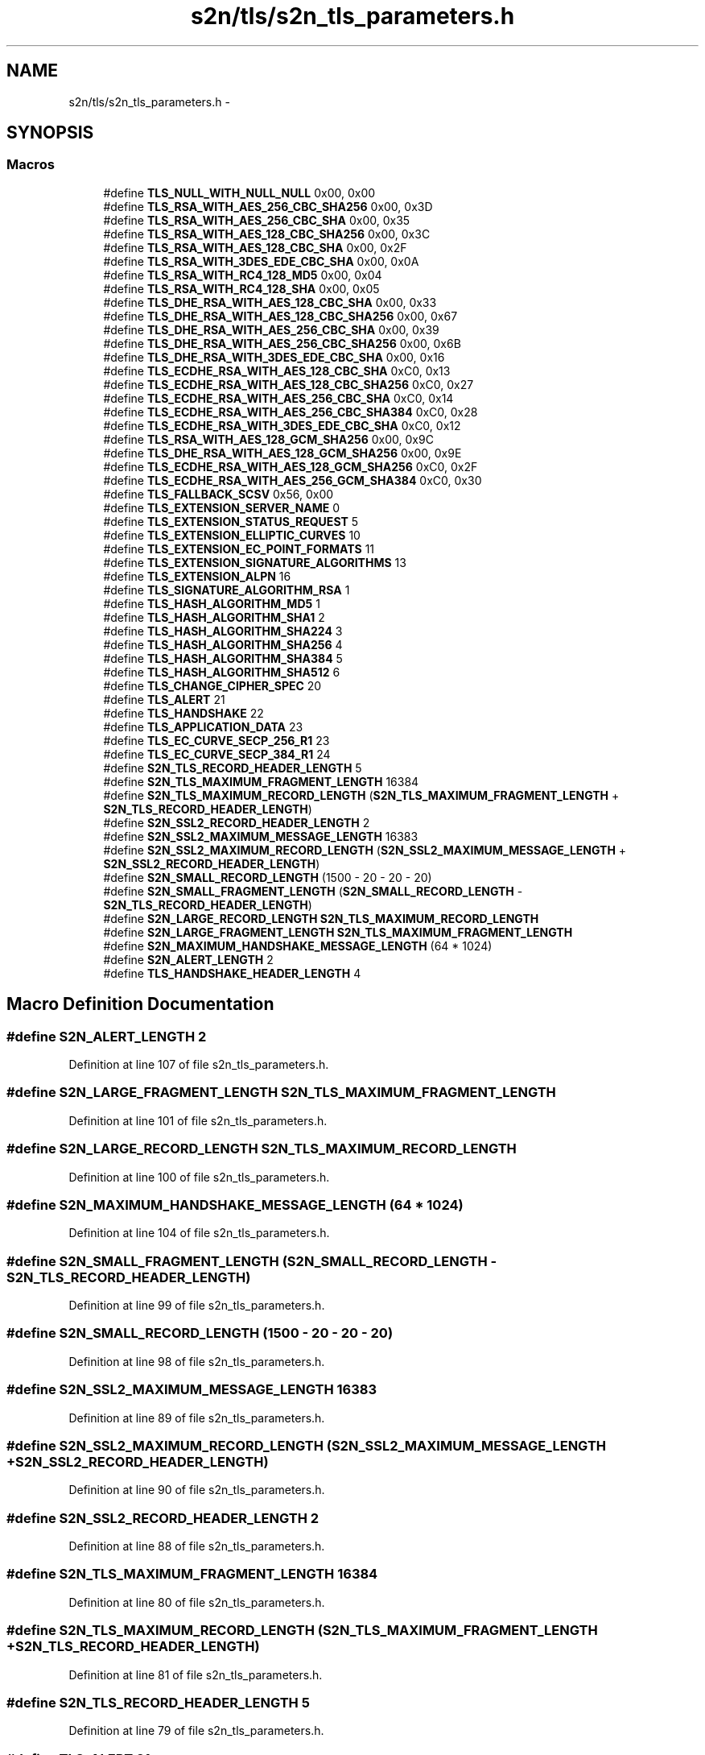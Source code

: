 .TH "s2n/tls/s2n_tls_parameters.h" 3 "Tue Jun 28 2016" "s2n-doxygen" \" -*- nroff -*-
.ad l
.nh
.SH NAME
s2n/tls/s2n_tls_parameters.h \- 
.SH SYNOPSIS
.br
.PP
.SS "Macros"

.in +1c
.ti -1c
.RI "#define \fBTLS_NULL_WITH_NULL_NULL\fP   0x00, 0x00"
.br
.ti -1c
.RI "#define \fBTLS_RSA_WITH_AES_256_CBC_SHA256\fP   0x00, 0x3D"
.br
.ti -1c
.RI "#define \fBTLS_RSA_WITH_AES_256_CBC_SHA\fP   0x00, 0x35"
.br
.ti -1c
.RI "#define \fBTLS_RSA_WITH_AES_128_CBC_SHA256\fP   0x00, 0x3C"
.br
.ti -1c
.RI "#define \fBTLS_RSA_WITH_AES_128_CBC_SHA\fP   0x00, 0x2F"
.br
.ti -1c
.RI "#define \fBTLS_RSA_WITH_3DES_EDE_CBC_SHA\fP   0x00, 0x0A"
.br
.ti -1c
.RI "#define \fBTLS_RSA_WITH_RC4_128_MD5\fP   0x00, 0x04"
.br
.ti -1c
.RI "#define \fBTLS_RSA_WITH_RC4_128_SHA\fP   0x00, 0x05"
.br
.ti -1c
.RI "#define \fBTLS_DHE_RSA_WITH_AES_128_CBC_SHA\fP   0x00, 0x33"
.br
.ti -1c
.RI "#define \fBTLS_DHE_RSA_WITH_AES_128_CBC_SHA256\fP   0x00, 0x67"
.br
.ti -1c
.RI "#define \fBTLS_DHE_RSA_WITH_AES_256_CBC_SHA\fP   0x00, 0x39"
.br
.ti -1c
.RI "#define \fBTLS_DHE_RSA_WITH_AES_256_CBC_SHA256\fP   0x00, 0x6B"
.br
.ti -1c
.RI "#define \fBTLS_DHE_RSA_WITH_3DES_EDE_CBC_SHA\fP   0x00, 0x16"
.br
.ti -1c
.RI "#define \fBTLS_ECDHE_RSA_WITH_AES_128_CBC_SHA\fP   0xC0, 0x13"
.br
.ti -1c
.RI "#define \fBTLS_ECDHE_RSA_WITH_AES_128_CBC_SHA256\fP   0xC0, 0x27"
.br
.ti -1c
.RI "#define \fBTLS_ECDHE_RSA_WITH_AES_256_CBC_SHA\fP   0xC0, 0x14"
.br
.ti -1c
.RI "#define \fBTLS_ECDHE_RSA_WITH_AES_256_CBC_SHA384\fP   0xC0, 0x28"
.br
.ti -1c
.RI "#define \fBTLS_ECDHE_RSA_WITH_3DES_EDE_CBC_SHA\fP   0xC0, 0x12"
.br
.ti -1c
.RI "#define \fBTLS_RSA_WITH_AES_128_GCM_SHA256\fP   0x00, 0x9C"
.br
.ti -1c
.RI "#define \fBTLS_DHE_RSA_WITH_AES_128_GCM_SHA256\fP   0x00, 0x9E"
.br
.ti -1c
.RI "#define \fBTLS_ECDHE_RSA_WITH_AES_128_GCM_SHA256\fP   0xC0, 0x2F"
.br
.ti -1c
.RI "#define \fBTLS_ECDHE_RSA_WITH_AES_256_GCM_SHA384\fP   0xC0, 0x30"
.br
.ti -1c
.RI "#define \fBTLS_FALLBACK_SCSV\fP   0x56, 0x00"
.br
.ti -1c
.RI "#define \fBTLS_EXTENSION_SERVER_NAME\fP   0"
.br
.ti -1c
.RI "#define \fBTLS_EXTENSION_STATUS_REQUEST\fP   5"
.br
.ti -1c
.RI "#define \fBTLS_EXTENSION_ELLIPTIC_CURVES\fP   10"
.br
.ti -1c
.RI "#define \fBTLS_EXTENSION_EC_POINT_FORMATS\fP   11"
.br
.ti -1c
.RI "#define \fBTLS_EXTENSION_SIGNATURE_ALGORITHMS\fP   13"
.br
.ti -1c
.RI "#define \fBTLS_EXTENSION_ALPN\fP   16"
.br
.ti -1c
.RI "#define \fBTLS_SIGNATURE_ALGORITHM_RSA\fP   1"
.br
.ti -1c
.RI "#define \fBTLS_HASH_ALGORITHM_MD5\fP   1"
.br
.ti -1c
.RI "#define \fBTLS_HASH_ALGORITHM_SHA1\fP   2"
.br
.ti -1c
.RI "#define \fBTLS_HASH_ALGORITHM_SHA224\fP   3"
.br
.ti -1c
.RI "#define \fBTLS_HASH_ALGORITHM_SHA256\fP   4"
.br
.ti -1c
.RI "#define \fBTLS_HASH_ALGORITHM_SHA384\fP   5"
.br
.ti -1c
.RI "#define \fBTLS_HASH_ALGORITHM_SHA512\fP   6"
.br
.ti -1c
.RI "#define \fBTLS_CHANGE_CIPHER_SPEC\fP   20"
.br
.ti -1c
.RI "#define \fBTLS_ALERT\fP   21"
.br
.ti -1c
.RI "#define \fBTLS_HANDSHAKE\fP   22"
.br
.ti -1c
.RI "#define \fBTLS_APPLICATION_DATA\fP   23"
.br
.ti -1c
.RI "#define \fBTLS_EC_CURVE_SECP_256_R1\fP   23"
.br
.ti -1c
.RI "#define \fBTLS_EC_CURVE_SECP_384_R1\fP   24"
.br
.ti -1c
.RI "#define \fBS2N_TLS_RECORD_HEADER_LENGTH\fP   5"
.br
.ti -1c
.RI "#define \fBS2N_TLS_MAXIMUM_FRAGMENT_LENGTH\fP   16384"
.br
.ti -1c
.RI "#define \fBS2N_TLS_MAXIMUM_RECORD_LENGTH\fP   (\fBS2N_TLS_MAXIMUM_FRAGMENT_LENGTH\fP + \fBS2N_TLS_RECORD_HEADER_LENGTH\fP)"
.br
.ti -1c
.RI "#define \fBS2N_SSL2_RECORD_HEADER_LENGTH\fP   2"
.br
.ti -1c
.RI "#define \fBS2N_SSL2_MAXIMUM_MESSAGE_LENGTH\fP   16383"
.br
.ti -1c
.RI "#define \fBS2N_SSL2_MAXIMUM_RECORD_LENGTH\fP   (\fBS2N_SSL2_MAXIMUM_MESSAGE_LENGTH\fP + \fBS2N_SSL2_RECORD_HEADER_LENGTH\fP)"
.br
.ti -1c
.RI "#define \fBS2N_SMALL_RECORD_LENGTH\fP   (1500 \- 20 \- 20 \- 20)"
.br
.ti -1c
.RI "#define \fBS2N_SMALL_FRAGMENT_LENGTH\fP   (\fBS2N_SMALL_RECORD_LENGTH\fP \- \fBS2N_TLS_RECORD_HEADER_LENGTH\fP)"
.br
.ti -1c
.RI "#define \fBS2N_LARGE_RECORD_LENGTH\fP   \fBS2N_TLS_MAXIMUM_RECORD_LENGTH\fP"
.br
.ti -1c
.RI "#define \fBS2N_LARGE_FRAGMENT_LENGTH\fP   \fBS2N_TLS_MAXIMUM_FRAGMENT_LENGTH\fP"
.br
.ti -1c
.RI "#define \fBS2N_MAXIMUM_HANDSHAKE_MESSAGE_LENGTH\fP   (64 * 1024)"
.br
.ti -1c
.RI "#define \fBS2N_ALERT_LENGTH\fP   2"
.br
.ti -1c
.RI "#define \fBTLS_HANDSHAKE_HEADER_LENGTH\fP   4"
.br
.in -1c
.SH "Macro Definition Documentation"
.PP 
.SS "#define S2N_ALERT_LENGTH   2"

.PP
Definition at line 107 of file s2n_tls_parameters\&.h\&.
.SS "#define S2N_LARGE_FRAGMENT_LENGTH   \fBS2N_TLS_MAXIMUM_FRAGMENT_LENGTH\fP"

.PP
Definition at line 101 of file s2n_tls_parameters\&.h\&.
.SS "#define S2N_LARGE_RECORD_LENGTH   \fBS2N_TLS_MAXIMUM_RECORD_LENGTH\fP"

.PP
Definition at line 100 of file s2n_tls_parameters\&.h\&.
.SS "#define S2N_MAXIMUM_HANDSHAKE_MESSAGE_LENGTH   (64 * 1024)"

.PP
Definition at line 104 of file s2n_tls_parameters\&.h\&.
.SS "#define S2N_SMALL_FRAGMENT_LENGTH   (\fBS2N_SMALL_RECORD_LENGTH\fP \- \fBS2N_TLS_RECORD_HEADER_LENGTH\fP)"

.PP
Definition at line 99 of file s2n_tls_parameters\&.h\&.
.SS "#define S2N_SMALL_RECORD_LENGTH   (1500 \- 20 \- 20 \- 20)"

.PP
Definition at line 98 of file s2n_tls_parameters\&.h\&.
.SS "#define S2N_SSL2_MAXIMUM_MESSAGE_LENGTH   16383"

.PP
Definition at line 89 of file s2n_tls_parameters\&.h\&.
.SS "#define S2N_SSL2_MAXIMUM_RECORD_LENGTH   (\fBS2N_SSL2_MAXIMUM_MESSAGE_LENGTH\fP + \fBS2N_SSL2_RECORD_HEADER_LENGTH\fP)"

.PP
Definition at line 90 of file s2n_tls_parameters\&.h\&.
.SS "#define S2N_SSL2_RECORD_HEADER_LENGTH   2"

.PP
Definition at line 88 of file s2n_tls_parameters\&.h\&.
.SS "#define S2N_TLS_MAXIMUM_FRAGMENT_LENGTH   16384"

.PP
Definition at line 80 of file s2n_tls_parameters\&.h\&.
.SS "#define S2N_TLS_MAXIMUM_RECORD_LENGTH   (\fBS2N_TLS_MAXIMUM_FRAGMENT_LENGTH\fP + \fBS2N_TLS_RECORD_HEADER_LENGTH\fP)"

.PP
Definition at line 81 of file s2n_tls_parameters\&.h\&.
.SS "#define S2N_TLS_RECORD_HEADER_LENGTH   5"

.PP
Definition at line 79 of file s2n_tls_parameters\&.h\&.
.SS "#define TLS_ALERT   21"

.PP
Definition at line 67 of file s2n_tls_parameters\&.h\&.
.SS "#define TLS_APPLICATION_DATA   23"

.PP
Definition at line 69 of file s2n_tls_parameters\&.h\&.
.SS "#define TLS_CHANGE_CIPHER_SPEC   20"

.PP
Definition at line 66 of file s2n_tls_parameters\&.h\&.
.SS "#define TLS_DHE_RSA_WITH_3DES_EDE_CBC_SHA   0x00, 0x16"

.PP
Definition at line 32 of file s2n_tls_parameters\&.h\&.
.SS "#define TLS_DHE_RSA_WITH_AES_128_CBC_SHA   0x00, 0x33"

.PP
Definition at line 28 of file s2n_tls_parameters\&.h\&.
.SS "#define TLS_DHE_RSA_WITH_AES_128_CBC_SHA256   0x00, 0x67"

.PP
Definition at line 29 of file s2n_tls_parameters\&.h\&.
.SS "#define TLS_DHE_RSA_WITH_AES_128_GCM_SHA256   0x00, 0x9E"

.PP
Definition at line 41 of file s2n_tls_parameters\&.h\&.
.SS "#define TLS_DHE_RSA_WITH_AES_256_CBC_SHA   0x00, 0x39"

.PP
Definition at line 30 of file s2n_tls_parameters\&.h\&.
.SS "#define TLS_DHE_RSA_WITH_AES_256_CBC_SHA256   0x00, 0x6B"

.PP
Definition at line 31 of file s2n_tls_parameters\&.h\&.
.SS "#define TLS_EC_CURVE_SECP_256_R1   23"

.PP
Definition at line 72 of file s2n_tls_parameters\&.h\&.
.SS "#define TLS_EC_CURVE_SECP_384_R1   24"

.PP
Definition at line 73 of file s2n_tls_parameters\&.h\&.
.SS "#define TLS_ECDHE_RSA_WITH_3DES_EDE_CBC_SHA   0xC0, 0x12"

.PP
Definition at line 38 of file s2n_tls_parameters\&.h\&.
.SS "#define TLS_ECDHE_RSA_WITH_AES_128_CBC_SHA   0xC0, 0x13"

.PP
Definition at line 34 of file s2n_tls_parameters\&.h\&.
.SS "#define TLS_ECDHE_RSA_WITH_AES_128_CBC_SHA256   0xC0, 0x27"

.PP
Definition at line 35 of file s2n_tls_parameters\&.h\&.
.SS "#define TLS_ECDHE_RSA_WITH_AES_128_GCM_SHA256   0xC0, 0x2F"

.PP
Definition at line 42 of file s2n_tls_parameters\&.h\&.
.SS "#define TLS_ECDHE_RSA_WITH_AES_256_CBC_SHA   0xC0, 0x14"

.PP
Definition at line 36 of file s2n_tls_parameters\&.h\&.
.SS "#define TLS_ECDHE_RSA_WITH_AES_256_CBC_SHA384   0xC0, 0x28"

.PP
Definition at line 37 of file s2n_tls_parameters\&.h\&.
.SS "#define TLS_ECDHE_RSA_WITH_AES_256_GCM_SHA384   0xC0, 0x30"

.PP
Definition at line 43 of file s2n_tls_parameters\&.h\&.
.SS "#define TLS_EXTENSION_ALPN   16"

.PP
Definition at line 54 of file s2n_tls_parameters\&.h\&.
.SS "#define TLS_EXTENSION_EC_POINT_FORMATS   11"

.PP
Definition at line 52 of file s2n_tls_parameters\&.h\&.
.SS "#define TLS_EXTENSION_ELLIPTIC_CURVES   10"

.PP
Definition at line 51 of file s2n_tls_parameters\&.h\&.
.SS "#define TLS_EXTENSION_SERVER_NAME   0"

.PP
Definition at line 49 of file s2n_tls_parameters\&.h\&.
.SS "#define TLS_EXTENSION_SIGNATURE_ALGORITHMS   13"

.PP
Definition at line 53 of file s2n_tls_parameters\&.h\&.
.SS "#define TLS_EXTENSION_STATUS_REQUEST   5"

.PP
Definition at line 50 of file s2n_tls_parameters\&.h\&.
.SS "#define TLS_FALLBACK_SCSV   0x56, 0x00"

.PP
Definition at line 46 of file s2n_tls_parameters\&.h\&.
.SS "#define TLS_HANDSHAKE   22"

.PP
Definition at line 68 of file s2n_tls_parameters\&.h\&.
.SS "#define TLS_HANDSHAKE_HEADER_LENGTH   4"

.PP
Definition at line 110 of file s2n_tls_parameters\&.h\&.
.SS "#define TLS_HASH_ALGORITHM_MD5   1"

.PP
Definition at line 58 of file s2n_tls_parameters\&.h\&.
.SS "#define TLS_HASH_ALGORITHM_SHA1   2"

.PP
Definition at line 59 of file s2n_tls_parameters\&.h\&.
.SS "#define TLS_HASH_ALGORITHM_SHA224   3"

.PP
Definition at line 60 of file s2n_tls_parameters\&.h\&.
.SS "#define TLS_HASH_ALGORITHM_SHA256   4"

.PP
Definition at line 61 of file s2n_tls_parameters\&.h\&.
.SS "#define TLS_HASH_ALGORITHM_SHA384   5"

.PP
Definition at line 62 of file s2n_tls_parameters\&.h\&.
.SS "#define TLS_HASH_ALGORITHM_SHA512   6"

.PP
Definition at line 63 of file s2n_tls_parameters\&.h\&.
.SS "#define TLS_NULL_WITH_NULL_NULL   0x00, 0x00"

.PP
Definition at line 19 of file s2n_tls_parameters\&.h\&.
.SS "#define TLS_RSA_WITH_3DES_EDE_CBC_SHA   0x00, 0x0A"

.PP
Definition at line 24 of file s2n_tls_parameters\&.h\&.
.SS "#define TLS_RSA_WITH_AES_128_CBC_SHA   0x00, 0x2F"

.PP
Definition at line 23 of file s2n_tls_parameters\&.h\&.
.SS "#define TLS_RSA_WITH_AES_128_CBC_SHA256   0x00, 0x3C"

.PP
Definition at line 22 of file s2n_tls_parameters\&.h\&.
.SS "#define TLS_RSA_WITH_AES_128_GCM_SHA256   0x00, 0x9C"

.PP
Definition at line 40 of file s2n_tls_parameters\&.h\&.
.SS "#define TLS_RSA_WITH_AES_256_CBC_SHA   0x00, 0x35"

.PP
Definition at line 21 of file s2n_tls_parameters\&.h\&.
.SS "#define TLS_RSA_WITH_AES_256_CBC_SHA256   0x00, 0x3D"

.PP
Definition at line 20 of file s2n_tls_parameters\&.h\&.
.SS "#define TLS_RSA_WITH_RC4_128_MD5   0x00, 0x04"

.PP
Definition at line 25 of file s2n_tls_parameters\&.h\&.
.SS "#define TLS_RSA_WITH_RC4_128_SHA   0x00, 0x05"

.PP
Definition at line 26 of file s2n_tls_parameters\&.h\&.
.SS "#define TLS_SIGNATURE_ALGORITHM_RSA   1"

.PP
Definition at line 57 of file s2n_tls_parameters\&.h\&.
.SH "Author"
.PP 
Generated automatically by Doxygen for s2n-doxygen from the source code\&.
